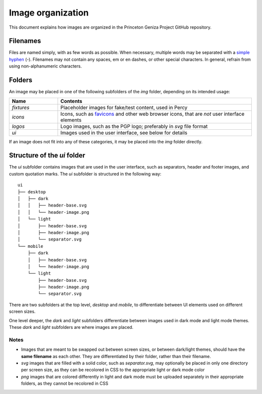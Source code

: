 Image organization
##################

This document explains how images are organized in the Princeton Geniza Project GitHub repository.

Filenames
---------

Files are named simply, with as few words as possible. When necessary, multiple words may be separated with a `simple hyphen <https://en.wikipedia.org/wiki/Hyphen-minus>`_ (`-`). Filenames may not contain any spaces, em or en dashes, or other special characters. In general, refrain from using non-alphanumeric characters.

Folders
-------

An image may be placed in one of the following subfolders of the `img` folder, depending on its intended usage:

.. list-table::
   :widths: 20 80
   :header-rows: 1

   * - Name
     - Contents
   * - `fixtures`
     - Placeholder images for fake/test content, used in Percy
   * - `icons`
     - Icons, such as `favicons <https://developer.mozilla.org/en-US/docs/Glossary/Favicon>`_ and other web browser icons, that are *not* user interface elements
   * - `logos`
     - Logo images, such as the PGP logo; preferably in `svg` file format
   * - `ui`
     - Images used in the user interface, see below for details

If an image does not fit into any of these categories, it may be placed into the `img` folder directly.

Structure of the `ui` folder
----------------------------

The `ui` subfolder contains images that are used in the user interface, such as separators, header and footer images, and custom quotation marks. The `ui` subfolder is structured in the following way:

::

    ui
    ├── desktop
    │   ├── dark
    │   │   ├── header-base.svg
    │   │   └── header-image.png
    │   └── light
    │       ├── header-base.svg
    │       ├── header-image.png
    │       └── separator.svg
    └── mobile
        ├── dark
        │   ├── header-base.svg
        │   └── header-image.png
        └── light
            ├── header-base.svg
            ├── header-image.png
            └── separator.svg

There are two subfolders at the top level, `desktop` and `mobile`, to differentiate between UI elements used on different screen sizes. 

One level deeper, the `dark` and `light` subfolders differentiate between images used in dark mode and light mode themes. These `dark` and `light` subfolders are where images are placed.

Notes
~~~~~
- Images that are meant to be swapped out between screen sizes, or between dark/light themes, should have the **same filename** as each other. They are differentiated by their folder, rather than their filename.
- `svg` images that are filled with a solid color, such as `separator.svg`, may optionally be placed in only one directory per screen size, as they can be recolored in CSS to the appropriate light or dark mode color
- `png` images that are colored differently in light and dark mode must be uploaded separately in their appropriate folders, as they cannot be recolored in CSS